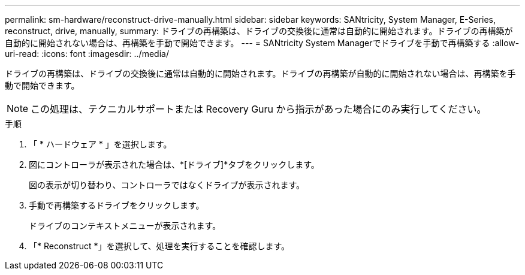 ---
permalink: sm-hardware/reconstruct-drive-manually.html 
sidebar: sidebar 
keywords: SANtricity, System Manager, E-Series, reconstruct, drive, manually, 
summary: ドライブの再構築は、ドライブの交換後に通常は自動的に開始されます。ドライブの再構築が自動的に開始されない場合は、再構築を手動で開始できます。 
---
= SANtricity System Managerでドライブを手動で再構築する
:allow-uri-read: 
:icons: font
:imagesdir: ../media/


[role="lead"]
ドライブの再構築は、ドライブの交換後に通常は自動的に開始されます。ドライブの再構築が自動的に開始されない場合は、再構築を手動で開始できます。

[NOTE]
====
この処理は、テクニカルサポートまたは Recovery Guru から指示があった場合にのみ実行してください。

====
.手順
. 「 * ハードウェア * 」を選択します。
. 図にコントローラが表示された場合は、*[ドライブ]*タブをクリックします。
+
図の表示が切り替わり、コントローラではなくドライブが表示されます。

. 手動で再構築するドライブをクリックします。
+
ドライブのコンテキストメニューが表示されます。

. 「* Reconstruct *」を選択して、処理を実行することを確認します。


